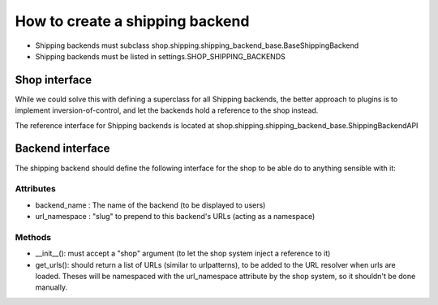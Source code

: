 ==================================
How to create a shipping backend 
==================================

* Shipping backends must subclass shop.shipping.shipping_backend_base.BaseShippingBackend
* Shipping backends must be listed in settings.SHOP_SHIPPING_BACKENDS

Shop interface
===============

While we could solve this with defining a superclass for all Shipping backends,
the better approach to plugins is to implement inversion-of-control, and let
the backends hold a reference to the shop instead.

The reference interface for Shipping backends is located at 
shop.shipping.shipping_backend_base.ShippingBackendAPI 


Backend interface
==================

The shipping backend should define the following interface for the shop to be able
do to anything sensible with it:

Attributes
-----------

* backend_name : The name of the backend (to be displayed to users)
* url_namespace : "slug" to prepend to this backend's URLs (acting as a namespace)

Methods
--------

* __init__(): must accept a "shop" argument (to let the shop system inject a 
  reference to it)
* get_urls(): should return a list of URLs (similar to urlpatterns), to be added
  to the URL resolver when urls are loaded. Theses will be namespaced with the 
  url_namespace attribute by the shop system, so it shouldn't be done manually.
